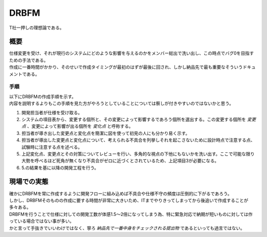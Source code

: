 DRBFM
================

| T社一押しの理想論である。

概要
---------

| 仕様変更を受け、それが現行のシステムにどのような影響を与えるのかをメンバー総出で洗い出し、この時点でバグ0を目指すための手法である。
| 作成に一番時間がかかり、そのせいで作成タイミングが最初のはずが最後に回され、しかし納品先で最も重要なそういうドキュメントである。


手順
^^^^^^^^

| 以下にDRBFMの作成手順を示す。
| 内容を説明するよりもこの手順を見た方がやろうとしていることについては察しが付きやすいのではないかと思う。

1. 開発担当者が仕様を受け取る。
2. システムの項目表から、変更する個所と、その変更によって影響するであろう個所を選出する。この変更する個所を *変更点* 、変更によって影響が出る個所を *変化点* と呼称する。
3. 担当者が導き出した変更点と変化点を簡潔に図を使って初見の人にも分かり易く示す。
4. 担当者が導出した変更点と変化点について、考えられる不具合を列挙しそれを起こさないために設計時点で注意する点、試験時に注意する点を述べる。
5. 上記変化点、変更点とその対策についてレビューを行い、多角的な視点の下他にもないかを洗い出す。ここで可能な限り大勢を呼べるほど死角が無くなり不具合がゼロに近づくとされているため、上記項目3が必要になる。
6. 5.の結果を基に以降の開発工程を行う。

現場での実態
-----------------

| 確かにDRBFMを常に作成するように開発フローに組み込めば不具合や仕様不守の頻度は圧倒的に下がるであろう。
| しかし、DRBFMそのものの作成に要する時間が非常に大きいため、ITまでやりきってしまってから後追いで作成することが多々ある。
| DRBFMを行うことで仕様に対しての開発工数が体感1.5～2倍になってしまう為、特に緊急対応で納期が短いものに対しては作っている場合ではない事が多い。
| かと言って手抜きでいいわけではなく、寧ろ *納品先で一番中身をチェックされる提出物* であるといっても過言ではない。
